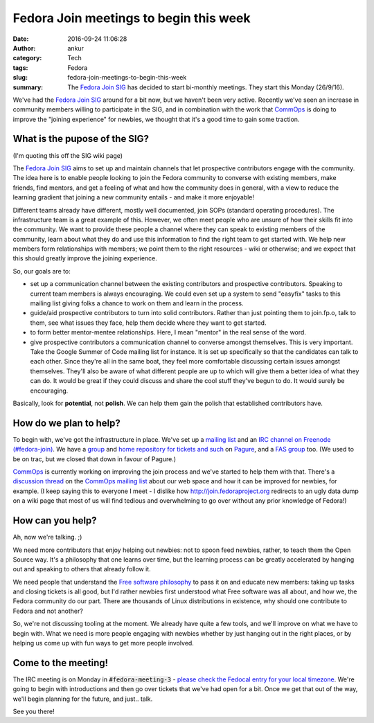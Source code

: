 Fedora Join meetings to begin this week
#######################################
:date: 2016-09-24 11:06:28
:author: ankur
:category: Tech
:tags: Fedora
:slug: fedora-join-meetings-to-begin-this-week
:summary: The `Fedora Join SIG`_ has decided to start bi-monthly meetings. They start this Monday (26/9/16).


We've had the `Fedora Join SIG`_ around for a bit now, but we haven't been very active. Recently we've seen an increase in community members willing to participate in the SIG, and in combination with the work that CommOps_ is doing to improve the "joining experience" for newbies, we thought that it's a good time to gain some traction.

What is the pupose of the SIG?
-------------------------------

(I'm quoting this off the SIG wiki page)

The `Fedora Join SIG`_ aims to set up and maintain channels that let prospective contributors engage with the community. The idea here is to enable people looking to join the Fedora community to converse with existing members, make friends, find mentors, and get a feeling of what and how the community does in general, with a view to reduce the learning gradient that joining a new community entails - and make it more enjoyable!

Different teams already have different, mostly well documented, join SOPs (standard operating procedures). The infrastructure team is a great example of this. However, we often meet people who are unsure of how their skills fit into the community. We want to provide these people a channel where they can speak to existing members of the community, learn about what they do and use this information to find the right team to get started with. We help new members form relationships with members; we point them to the right resources - wiki or otherwise; and we expect that this should greatly improve the joining experience.

So, our goals are to:

- set up a communication channel between the existing contributors and prospective contributors. Speaking to current team members is always encouraging. We could even set up a system to send "easyfix" tasks to this mailing list giving folks a chance to work on them and learn in the process.
- guide/aid prospective contributors to turn into solid contributors. Rather than just pointing them to join.fp.o, talk to them, see what issues they face, help them decide where they want to get started.
- to form better mentor-mentee relationships. Here, I mean "mentor" in the real sense of the word.
- give prospective contributors a communication channel to converse amongst themselves. This is very important. Take the Google Summer of Code mailing list for instance. It is set up specifically so that the candidates can talk to each other. Since they're all in the same boat, they feel more comfortable discussing certain issues amongst themselves. They'll also be aware of what different people are up to which will give them a better idea of what they can do. It would be great if they could discuss and share the cool stuff they've begun to do. It would surely be encouraging. 


Basically, look for **potential**, not **polish**. We can help them gain the polish that established contributors have. 

How do we plan to help?
-----------------------

To begin with, we've got the infrastructure in place. We've set up a `mailing list <https://lists.fedoraproject.org/admin/lists/fedora-join@lists.fedoraproject.org/>`__ and an `IRC channel on Freenode (#fedora-join) <https://webchat.freenode.net/?channels=#fedora-join>`__.  We have a `group <https://pagure.io/groups/fedora-join/>`__ and `home repository for tickets and such <https://pagure.io/fedora-join/Fedora-Join/>`__ on `Pagure <https://pagure.io>`__, and a `FAS group <https://admin.fedoraproject.org/accounts/group/view/fedora-join>`__ too. (We used to be on trac, but we closed that down in favour of Pagure.)

CommOps_ is currently working on improving the join process and we've started to help them with that. There's a `discussion thread <https://lists.fedoraproject.org/archives/list/commops@lists.fedoraproject.org/thread/A4VTKXNB3LD7H2IIFNERVGWZHDGTVQRB/>`__ on the `CommOps mailing list <https://lists.fedoraproject.org/archives/list/commops@lists.fedoraproject.org/>`__ about our web space and how it can be improved for newbies, for example. (I keep saying this to everyone I meet - I dislike how http://join.fedoraproject.org redirects to an ugly data dump on a wiki page that most of us will find tedious and overwhelming to go over without any prior knowledge of Fedora!)

How can you help?
------------------

Ah, now we're talking. ;)

We need more contributors that enjoy helping out newbies: not to spoon feed newbies, rather, to teach them the Open Source way. It's a philosophy that one learns over time, but the learning process can be greatly accelerated by hanging out and speaking to others that already follow it.

We need people that understand the `Free software philosophy <https://www.gnu.org/philosophy/free-sw.en.html>`__ to pass it on and educate new members: taking up tasks and closing tickets is all good, but I'd rather newbies first understood what Free software was all about, and how we, the Fedora community do our part. There are thousands of Linux distributions in existence, why should one contribute to Fedora and not another?

So, we're not discussing tooling at the moment. We already have quite a few tools, and we'll improve on what we have to begin with. What we need is more people engaging with newbies whether by just hanging out in the right places, or by helping us come up with fun ways to get more people involved.


Come to the meeting!
---------------------

The IRC meeting is on Monday in :code:`#fedora-meeting-3` - `please check the Fedocal entry for your local timezone <https://apps.fedoraproject.org/calendar/meeting/4684/>`__. We're going to begin with introductions and then go over tickets that we've had open for a bit. Once we get that out of the way, we'll begin planning for the future, and just.. talk.

See you there!

.. _Fedora Join SIG: https://fedoraproject.org/wiki/Fedora_Join_SIG
.. _CommOps: https://fedoraproject.org/wiki/CommOps
